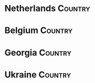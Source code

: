 * Netherlands                                                                   :Country:
* Belgium                                                                       :Country:
* Georgia                                                                       :Country:
* Ukraine                                                                       :Country:
